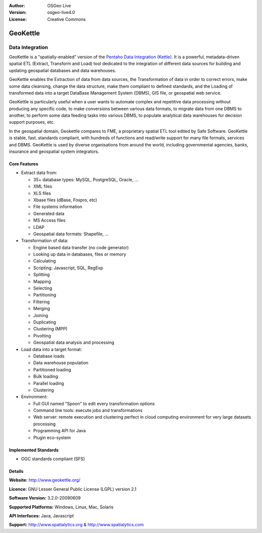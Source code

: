 :Author: OSGeo Live
:Version: osgeo-live4.0
:License: Creative Commons

.. _geokettle-overview:

.. image:: ../../images/project_logos/logo-geokettle.png
  :scale: 80 %
  :alt: project logo
  :align: right
  :target: http://www.geokettle.org/

GeoKettle
=========

Data Integration
~~~~~~~~~~~~~~~~

GeoKettle is a "spatially-enabled" version of the `Pentaho Data Integration (Kettle) <http://www.pentaho.com/products/data_integration/>`_. It is a powerful, metadata-driven spatial ETL (Extract, Transform and Load) tool dedicated to the integration of different data sources for building and updating geospatial databases and data warehouses.

GeoKettle enables the Extraction of data from data sources, the Transformation of data in order to correct errors, make some data cleansing, change the data structure, make them compliant to defined standards, and the Loading of transformed data into a target DataBase Management System (DBMS), GIS file, or geospatial web service.

GeoKettle is particularly useful when a user wants to automate complex and repetitive data processing without producing any specific code, to make conversions between various data formats, to migrate data from one DBMS to another, to perform some data feeding tasks into various DBMS, to populate analytical data warehouses for decision support purposes, etc.

In the geospatial domain, Geokettle compares to FME, a proprietary spatial ETL tool edited by Safe Software. GeoKettle is stable, fast, standards compliant, with hundreds of functions and read/write support for many file formats, services and DBMS. GeoKettle is used by diverse organisations from around the world, including governmental agencies, banks, insurance and geospatial system integrators.

.. image:: ../../images/screenshots/1024x768/geokettle-overview.png
  :scale: 50 %
  :alt: project logo
  :align: right

Core Features
-------------

* Extract data from: 

  * 35+ database types: MySQL, PostgreSQL, Oracle, ...
  * XML files
  * XLS files
  * Xbase files (dBase, Foxpro, etc)
  * File systems information
  * Generated data
  * MS Access files
  * LDAP
  * Geospatial data formats: Shapefile, ...

* Transformation of data:

  * Engine based data transfer (no code generator) 
  * Looking up data in databases, files or memory
  * Calculating
  * Scripting: Javascript, SQL, RegExp
  * Splitting
  * Mapping
  * Selecting
  * Partitioning
  * Filtering
  * Merging
  * Joining
  * Duplicating
  * Clustering (MPP)
  * Pivotting
  * Geospatial data analysis and processing

* Load data into a target format:

  * Database loads
  * Data warehouse population
  * Partitioned loading
  * Bulk loading
  * Parallel loading
  * Clustering

* Environment:
  
  * Full GUI named "Spoon" to edit every transformation options
  * Command line tools: execute jobs and transformations
  * Web server: remote execution and clustering perfect in cloud
    computing environment for very large datasets processing
  * Programming API for Java
  * Plugin eco-system

Implemented Standards
---------------------

* OGC standards compliant (SFS)

Details
-------

**Website:** http://www.geokettle.org/

**Licence:** GNU Lesser General Public License (LGPL) version 2.1

**Software Version:** 3.2.0-20090609

**Supported Platforms:** Windows, Linux, Mac, Solaris

**API Interfaces:** Java, Javascript

**Support:** http://www.spatialytics.org & http://www.spatialytics.com

